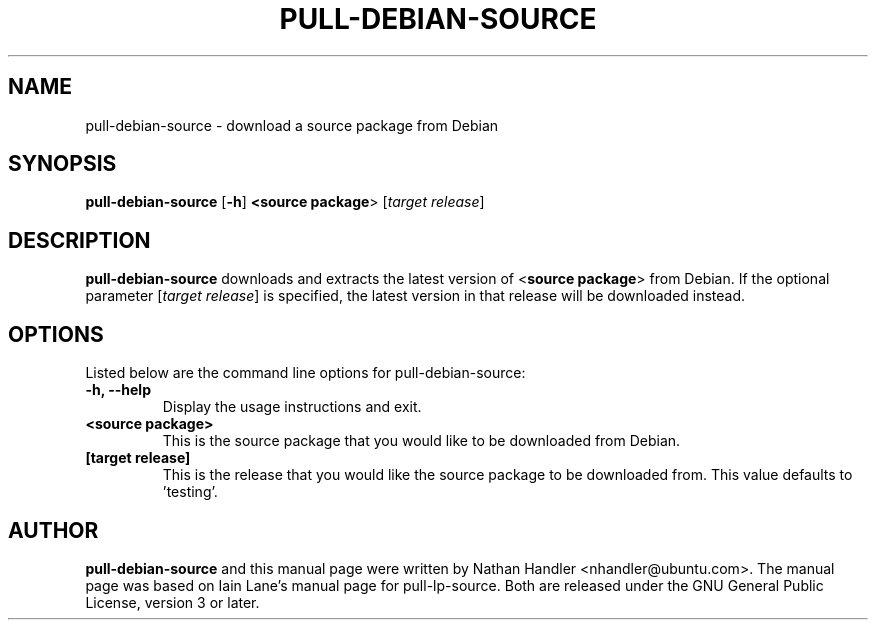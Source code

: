 .TH PULL\-DEBIAN\-SOURCE "1" "20 December 2008" "ubuntu-dev-tools"

.SH NAME
pull\-debian\-source \- download a source package from Debian

.SH SYNOPSIS
.B pull\-debian\-source \fR[\fB\-h\fR]\fB <\fBsource package\fR> [\fItarget release\fR]

.SH DESCRIPTION
\fBpull\-debian\-source\fR downloads and extracts the latest version of
<\fBsource package\fR> from Debian.
If the optional parameter [\fItarget release\fR] is specified, the latest
version in that release will be downloaded instead.

.SH OPTIONS
Listed below are the command line options for pull\-debian\-source:
.TP
.B \-h, \-\-help
Display the usage instructions and exit.
.TP
.B <source package>
This is the source package that you would like to be downloaded from Debian.
.TP
.B [target release]
This is the release that you would like the source package to be downloaded from.
This value defaults to 'testing'.

.SH AUTHOR
.PP
\fBpull\-debian\-source\fR and this manual page were written by Nathan Handler
<nhandler@ubuntu.com>. The manual page was based on Iain Lane's manual page for
pull-lp-source.
Both are released under the GNU General Public License, version 3 or later.
